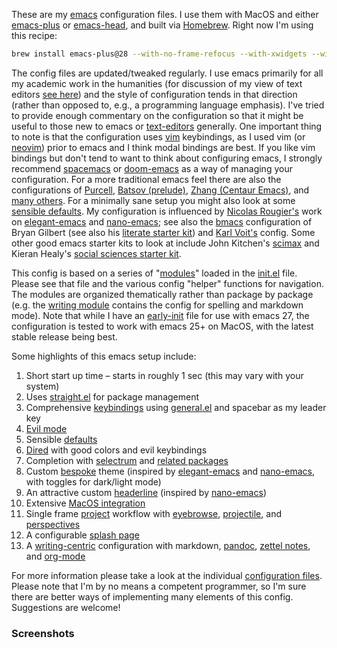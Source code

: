 These are my [[https://www.gnu.org/software/emacs/][emacs]] configuration files. I use them with MacOS and either
[[https://github.com/d12frosted/homebrew-emacs-plus][emacs-plus]] or [[https://github.com/daviderestivo/homebrew-emacs-head][emacs-head]], and built via [[https://brew.sh/][Homebrew]]. Right now I'm using this recipe:

#+begin_src sh
brew install emacs-plus@28 --with-no-frame-refocus --with-xwidgets --with-native-comp --with-modern-black-variant-icon
#+end_src

The config files are updated/tweaked regularly. I use emacs primarily for all my
academic work in the humanities (for discussion of my view of text editors [[https://www.colinmclear.net/posts/texteditor/][see here]])
and the style of configuration tends in that direction (rather than opposed to, e.g.,
a programming language emphasis). I've tried to provide enough commentary on the
configuration so that it might be useful to those new to emacs or [[https://en.wikipedia.org/wiki/Text_editor][text-editors]]
generally. One important thing to note is that the configuration uses [[http://www.vim.org][vim]]
keybindings, as I used vim (or [[https://neovim.io][neovim]]) prior to emacs and I think modal bindings are
best. If you like vim bindings but don't tend to want to think about configuring
emacs, I strongly recommend [[http://spacemacs.org][spacemacs]] or [[https://github.com/hlissner/doom-emacs][doom-emacs]] as a way of managing your
configuration. For a more traditional emacs feel there are also the configurations of
[[Https://github.com/purcell/emacs.d][Purcell]], [[https://github.com/bbatsov/prelude][Batsov (prelude)]], [[https://github.com/seagle0128/.emacs.d][Zhang (Centaur Emacs)]], and [[https://github.com/caisah/emacs.dz][many others]]. For a minimally
sane setup you might also look at some [[https://github.com/hrs/sensible-defaults.el][sensible defaults]]. My configuration is
influenced by [[https://github.com/rougier][Nicolas Rougier's]] work on [[https://github.com/rougier/elegant-emacs][elegant-emacs]] and [[https://github.com/rougier/nano-emacs][nano-emacs]]; see also the
[[https://github.com/gilbertw1/bmacs][bmacs]] configuration of Bryan Gilbert (see also his [[https://github.com/gilbertw1/emacs-literate-starter][literate starter kit]]) and [[https://github.com/novoid/dot-emacs][Karl
Voit's]] config. Some other good emacs starter kits to look at include John Kitchen's
[[https://github.com/jkitchin/scimax][scimax]] and Kieran Healy's [[https://github.com/kjhealy/emacs-starter-kit][social sciences starter kit]].

This config is based on a series of "[[file:setup-config/][modules]]" loaded in the [[file:init.el][init.el]] file. Please see
that file and the various config "helper" functions for navigation. The modules are
organized thematically rather than package by package (e.g. the [[file:setup-config/setup-writing.el][writing module]]
contains the config for spelling and markdown mode). Note that while I have an
[[file:early-init.el][early-init]] file for use with emacs 27, the configuration is tested to work with emacs
25+ on MacOS, with the latest stable release being best.

Some highlights of this emacs setup include:

1. Short start up time -- starts in roughly 1 sec (this may vary
   with your system)
2. Uses [[https://github.com/raxod502/straight.el][straight.el]] for package management
3. Comprehensive [[file:setup-config/setup-keybindings.el][keybindings]] using [[https://github.com/noctuid/general.el][general.el]] and spacebar as my leader key
4. [[file:setup-config/setup-evil.el][Evil mode]]
5. Sensible [[file:setup-config/setup-settings.el][defaults]]
6. [[file:setup-config/setup-dired.el][Dired]] with good colors and evil keybindings
7. Completion with [[https://github.com/raxod502/selectrum][selectrum]] and [[file:setup-config/setup-completion.el][related packages]]
8. Custom [[https://github.com/mclear-tools/bespoke-themes][bespoke]] theme (inspired by [[https://github.com/rougier/elegant-emacs][elegant-emacs]] and [[https://github.com/rougier/nano-emacs][nano-emacs]], with toggles for
   dark/light mode)
9. An attractive custom [[file:setup-config/setup-modeline.el][headerline]] (inspired by [[https://github.com/rougier/nano-emacs][nano-emacs]])
10. Extensive [[file:setup-config/setup-osx.el][MacOS integration]]
11. Single frame [[file:setup-config/setup-projects.el][project]] workflow with [[https://github.com/wasamasa/eyebrowse][eyebrowse]], [[https://github.com/bbatsov/projectile][projectile]], and [[https://github.com/Bad-ptr/persp-mode.el][perspectives]]
12. A configurable [[file:setup-config/setup-splash.el][splash page]]
13. A [[file:setup-config/setup-writing.el][writing-centric]] configuration with markdown, [[https://github.com/jgm/pandoc][pandoc]], [[https://github.com/jethrokuan/org-roam][zettel notes]], and [[file:setup-config/setup-org.el][org-mode]]

    
For more information please take a look at the individual [[file:setup-config/][configuration files]]. Please
note that I'm by no means a competent programmer, so I'm sure there are better ways
of implementing many elements of this config. Suggestions are welcome! 

*** Screenshots


#+BEGIN_HTML
<div>
<img src="./screenshots/light-splash.png" width=47.5%/>
<img src="./screenshots/dark-splash.png" width=47.5%/>
<img src="./screenshots/light-example.png" width=47.5%/>
<img src="./screenshots/dark-example.png" width=47.5%/>

</div>
#+END_HTML


